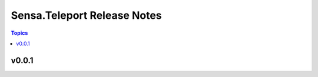 ============================
Sensa.Teleport Release Notes
============================

.. contents:: Topics

v0.0.1
======

